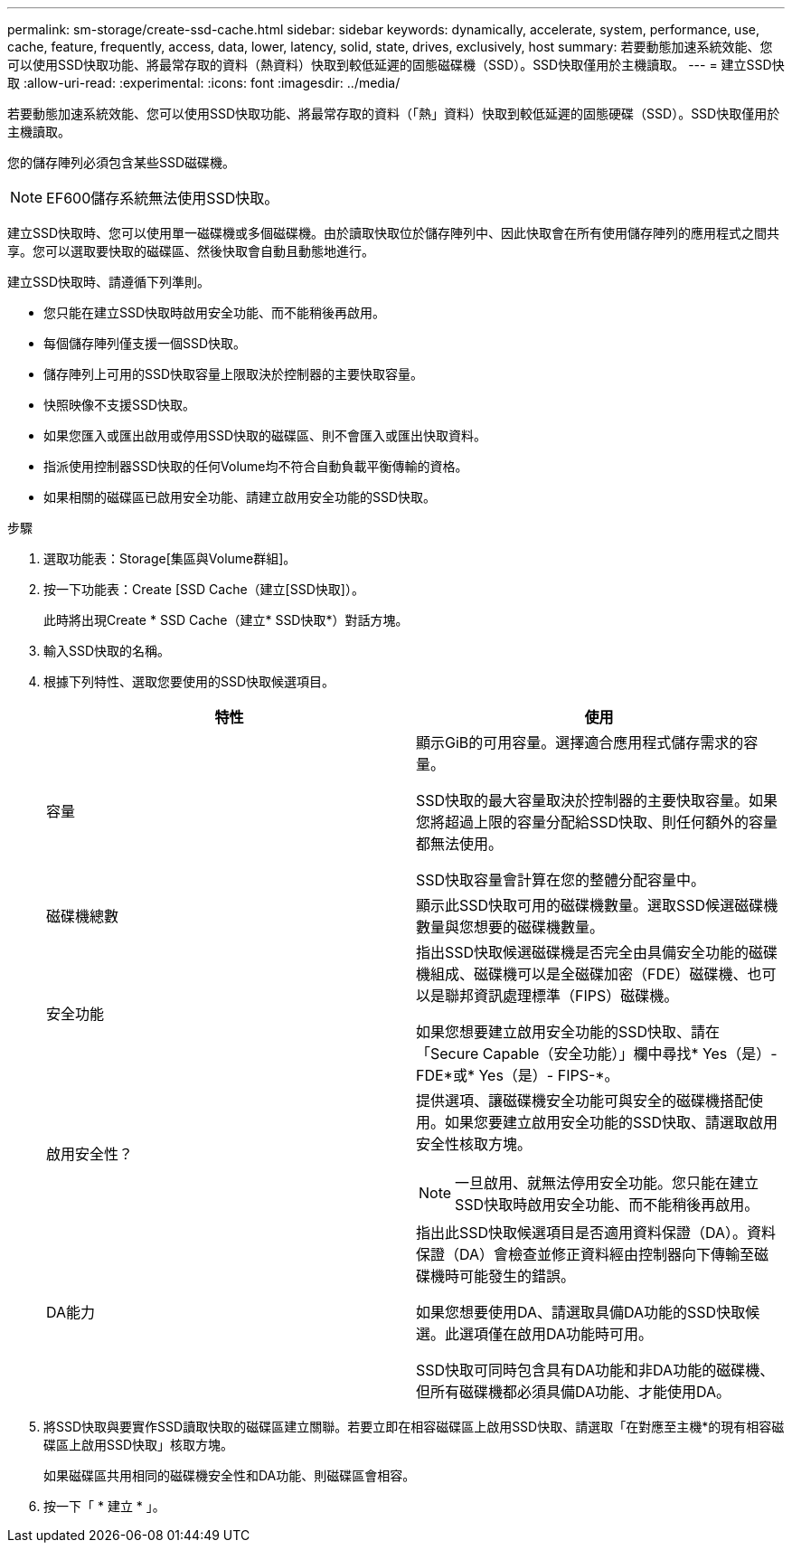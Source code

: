 ---
permalink: sm-storage/create-ssd-cache.html 
sidebar: sidebar 
keywords: dynamically, accelerate, system, performance, use, cache, feature, frequently, access, data, lower, latency, solid, state, drives, exclusively, host 
summary: 若要動態加速系統效能、您可以使用SSD快取功能、將最常存取的資料（熱資料）快取到較低延遲的固態磁碟機（SSD）。SSD快取僅用於主機讀取。 
---
= 建立SSD快取
:allow-uri-read: 
:experimental: 
:icons: font
:imagesdir: ../media/


[role="lead"]
若要動態加速系統效能、您可以使用SSD快取功能、將最常存取的資料（「熱」資料）快取到較低延遲的固態硬碟（SSD）。SSD快取僅用於主機讀取。

您的儲存陣列必須包含某些SSD磁碟機。

[NOTE]
====
EF600儲存系統無法使用SSD快取。

====
建立SSD快取時、您可以使用單一磁碟機或多個磁碟機。由於讀取快取位於儲存陣列中、因此快取會在所有使用儲存陣列的應用程式之間共享。您可以選取要快取的磁碟區、然後快取會自動且動態地進行。

建立SSD快取時、請遵循下列準則。

* 您只能在建立SSD快取時啟用安全功能、而不能稍後再啟用。
* 每個儲存陣列僅支援一個SSD快取。
* 儲存陣列上可用的SSD快取容量上限取決於控制器的主要快取容量。
* 快照映像不支援SSD快取。
* 如果您匯入或匯出啟用或停用SSD快取的磁碟區、則不會匯入或匯出快取資料。
* 指派使用控制器SSD快取的任何Volume均不符合自動負載平衡傳輸的資格。
* 如果相關的磁碟區已啟用安全功能、請建立啟用安全功能的SSD快取。


.步驟
. 選取功能表：Storage[集區與Volume群組]。
. 按一下功能表：Create [SSD Cache（建立[SSD快取]）。
+
此時將出現Create * SSD Cache（建立* SSD快取*）對話方塊。

. 輸入SSD快取的名稱。
. 根據下列特性、選取您要使用的SSD快取候選項目。
+
[cols="2*"]
|===
| 特性 | 使用 


 a| 
容量
 a| 
顯示GiB的可用容量。選擇適合應用程式儲存需求的容量。

SSD快取的最大容量取決於控制器的主要快取容量。如果您將超過上限的容量分配給SSD快取、則任何額外的容量都無法使用。

SSD快取容量會計算在您的整體分配容量中。



 a| 
磁碟機總數
 a| 
顯示此SSD快取可用的磁碟機數量。選取SSD候選磁碟機數量與您想要的磁碟機數量。



 a| 
安全功能
 a| 
指出SSD快取候選磁碟機是否完全由具備安全功能的磁碟機組成、磁碟機可以是全磁碟加密（FDE）磁碟機、也可以是聯邦資訊處理標準（FIPS）磁碟機。

如果您想要建立啟用安全功能的SSD快取、請在「Secure Capable（安全功能）」欄中尋找* Yes（是）- FDE*或* Yes（是）- FIPS-*。



 a| 
啟用安全性？
 a| 
提供選項、讓磁碟機安全功能可與安全的磁碟機搭配使用。如果您要建立啟用安全功能的SSD快取、請選取啟用安全性核取方塊。

[NOTE]
====
一旦啟用、就無法停用安全功能。您只能在建立SSD快取時啟用安全功能、而不能稍後再啟用。

====


 a| 
DA能力
 a| 
指出此SSD快取候選項目是否適用資料保證（DA）。資料保證（DA）會檢查並修正資料經由控制器向下傳輸至磁碟機時可能發生的錯誤。

如果您想要使用DA、請選取具備DA功能的SSD快取候選。此選項僅在啟用DA功能時可用。

SSD快取可同時包含具有DA功能和非DA功能的磁碟機、但所有磁碟機都必須具備DA功能、才能使用DA。

|===
. 將SSD快取與要實作SSD讀取快取的磁碟區建立關聯。若要立即在相容磁碟區上啟用SSD快取、請選取「在對應至主機*的現有相容磁碟區上啟用SSD快取」核取方塊。
+
如果磁碟區共用相同的磁碟機安全性和DA功能、則磁碟區會相容。

. 按一下「 * 建立 * 」。

